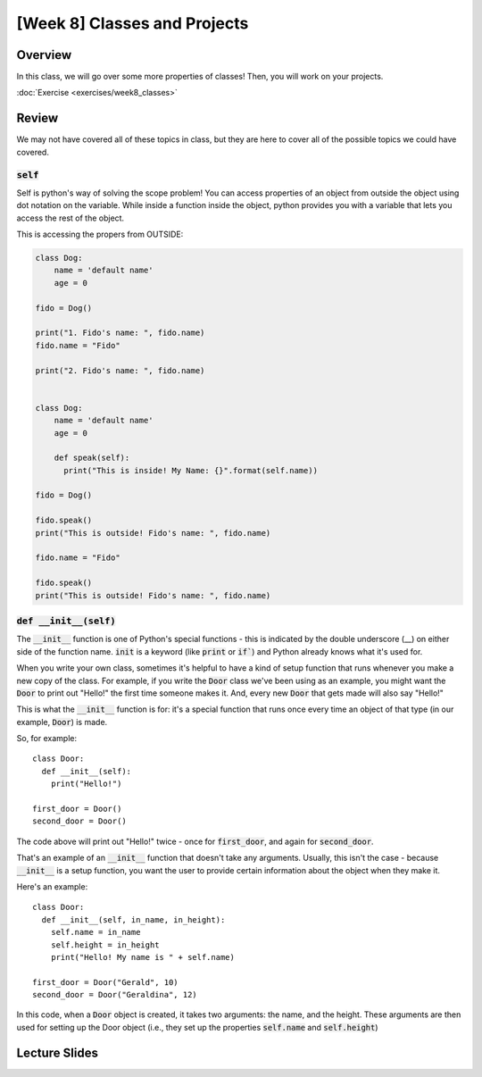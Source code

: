 [Week 8] Classes and Projects
============================= 


Overview
--------

In this class, we will go over some more properties of classes!  Then, 
you will work on your projects.  

:doc:`Exercise <exercises/week8_classes>`

Review
-------

We may not have covered all of these topics in class, but they are here to cover all of the possible topics we could have covered. 


:code:`self`
^^^^^^^^^^^^

Self is python's way of solving the scope problem!  You can access properties of an object from outside the object using dot notation on the variable. 
While inside a function inside the object, python provides you with a variable that lets you access the rest of the object.

This is accessing the propers from OUTSIDE:

.. code-block:: python
  
    class Dog:
        name = 'default name'
        age = 0

    fido = Dog()
    
    print("1. Fido's name: ", fido.name)
    fido.name = "Fido"
    
    print("2. Fido's name: ", fido.name)
    
    
    class Dog:
        name = 'default name'
        age = 0
        
        def speak(self):
          print("This is inside! My Name: {}".format(self.name))

    fido = Dog()
    
    fido.speak()
    print("This is outside! Fido's name: ", fido.name)
    
    fido.name = "Fido"
    
    fido.speak()
    print("This is outside! Fido's name: ", fido.name)
    
    

:code:`def __init__(self)`
^^^^^^^^^^^^^^^^^^^^^^^^^^

The :code:`__init__` function is one of Python's special functions - this is indicated by the double underscore (__) on either side of the function name. :code:`init` is a keyword (like :code:`print` or :code:`if``) and Python already knows what it's used for.

When you write your own class, sometimes it's helpful to have a kind of setup function that runs whenever you make a new copy of the class. For example, if you write the :code:`Door` class we've been using as an example, you might want the :code:`Door` to print out "Hello!" the first time someone makes it. And, every new :code:`Door` that gets made will also say "Hello!"

This is what the :code:`__init__` function is for: it's a special function that runs once every time an object of that type (in our example, :code:`Door`) is made.

So, for example:
::
  class Door:
    def __init__(self):
      print("Hello!")
      
  first_door = Door()
  second_door = Door()
  
The code above will print out "Hello!" twice - once for :code:`first_door`, and again for :code:`second_door`.

That's an example of an :code:`__init__` function that doesn't take any arguments. Usually, this isn't the case - because :code:`__init__` is a setup function, you want the user to provide certain information about the object when they make it. 

Here's an example:
::
  class Door:
    def __init__(self, in_name, in_height):
      self.name = in_name
      self.height = in_height
      print("Hello! My name is " + self.name)
    
  first_door = Door("Gerald", 10)
  second_door = Door("Geraldina", 12)

In this code, when a :code:`Door` object is created, it takes two arguments: the name, and the height. These arguments are then used for setting up the Door object (i.e., they set up the properties :code:`self.name` and :code:`self.height`)

Lecture Slides
--------------

.. raw:: html

    <iframe src="https://docs.google.com/presentation/d/1Lgyi2knArQJXo9-7dEjvl7Un_UMcDHLtRRnWHV8F1QM/embed?start=false&loop=false&delayms=3000" frameborder="0" width="960" height="569" allowfullscreen="true" mozallowfullscreen="true" webkitallowfullscreen="true"></iframe>
